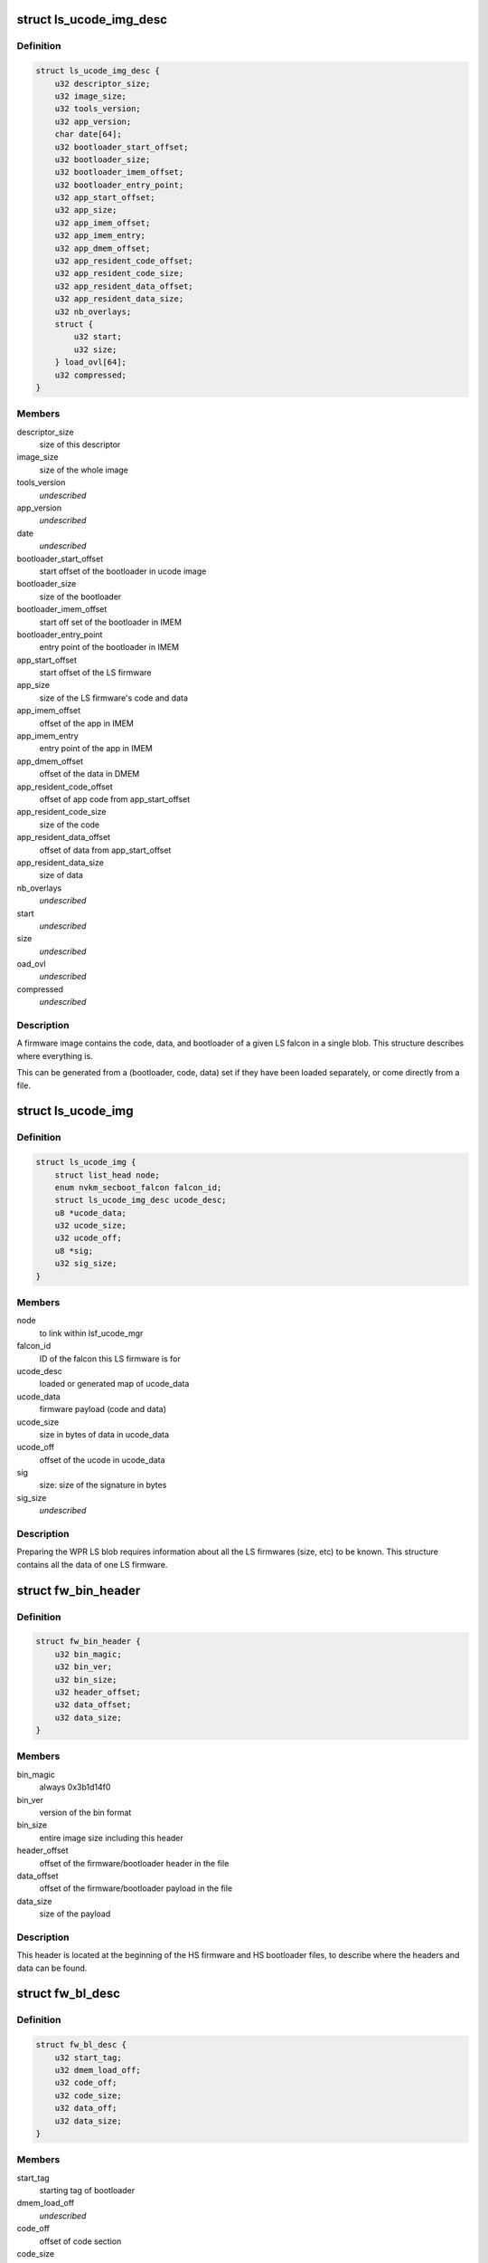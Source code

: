 .. -*- coding: utf-8; mode: rst -*-
.. src-file: drivers/gpu/drm/nouveau/nvkm/subdev/secboot/ls_ucode.h

.. _`ls_ucode_img_desc`:

struct ls_ucode_img_desc
========================

.. c:type:: struct ls_ucode_img_desc

    descriptor of firmware image

.. _`ls_ucode_img_desc.definition`:

Definition
----------

.. code-block:: c

    struct ls_ucode_img_desc {
        u32 descriptor_size;
        u32 image_size;
        u32 tools_version;
        u32 app_version;
        char date[64];
        u32 bootloader_start_offset;
        u32 bootloader_size;
        u32 bootloader_imem_offset;
        u32 bootloader_entry_point;
        u32 app_start_offset;
        u32 app_size;
        u32 app_imem_offset;
        u32 app_imem_entry;
        u32 app_dmem_offset;
        u32 app_resident_code_offset;
        u32 app_resident_code_size;
        u32 app_resident_data_offset;
        u32 app_resident_data_size;
        u32 nb_overlays;
        struct {
            u32 start;
            u32 size;
        } load_ovl[64];
        u32 compressed;
    }

.. _`ls_ucode_img_desc.members`:

Members
-------

descriptor_size
    size of this descriptor

image_size
    size of the whole image

tools_version
    *undescribed*

app_version
    *undescribed*

date
    *undescribed*

bootloader_start_offset
    start offset of the bootloader in ucode image

bootloader_size
    size of the bootloader

bootloader_imem_offset
    start off set of the bootloader in IMEM

bootloader_entry_point
    entry point of the bootloader in IMEM

app_start_offset
    start offset of the LS firmware

app_size
    size of the LS firmware's code and data

app_imem_offset
    offset of the app in IMEM

app_imem_entry
    entry point of the app in IMEM

app_dmem_offset
    offset of the data in DMEM

app_resident_code_offset
    offset of app code from app_start_offset

app_resident_code_size
    size of the code

app_resident_data_offset
    offset of data from app_start_offset

app_resident_data_size
    size of data

nb_overlays
    *undescribed*

start
    *undescribed*

size
    *undescribed*

oad_ovl
    *undescribed*

compressed
    *undescribed*

.. _`ls_ucode_img_desc.description`:

Description
-----------

A firmware image contains the code, data, and bootloader of a given LS
falcon in a single blob. This structure describes where everything is.

This can be generated from a (bootloader, code, data) set if they have
been loaded separately, or come directly from a file.

.. _`ls_ucode_img`:

struct ls_ucode_img
===================

.. c:type:: struct ls_ucode_img

    temporary storage for loaded LS firmwares

.. _`ls_ucode_img.definition`:

Definition
----------

.. code-block:: c

    struct ls_ucode_img {
        struct list_head node;
        enum nvkm_secboot_falcon falcon_id;
        struct ls_ucode_img_desc ucode_desc;
        u8 *ucode_data;
        u32 ucode_size;
        u32 ucode_off;
        u8 *sig;
        u32 sig_size;
    }

.. _`ls_ucode_img.members`:

Members
-------

node
    to link within lsf_ucode_mgr

falcon_id
    ID of the falcon this LS firmware is for

ucode_desc
    loaded or generated map of ucode_data

ucode_data
    firmware payload (code and data)

ucode_size
    size in bytes of data in ucode_data

ucode_off
    offset of the ucode in ucode_data

sig
    size:           size of the signature in bytes

sig_size
    *undescribed*

.. _`ls_ucode_img.description`:

Description
-----------

Preparing the WPR LS blob requires information about all the LS firmwares
(size, etc) to be known. This structure contains all the data of one LS
firmware.

.. _`fw_bin_header`:

struct fw_bin_header
====================

.. c:type:: struct fw_bin_header

    header of firmware files

.. _`fw_bin_header.definition`:

Definition
----------

.. code-block:: c

    struct fw_bin_header {
        u32 bin_magic;
        u32 bin_ver;
        u32 bin_size;
        u32 header_offset;
        u32 data_offset;
        u32 data_size;
    }

.. _`fw_bin_header.members`:

Members
-------

bin_magic
    always 0x3b1d14f0

bin_ver
    version of the bin format

bin_size
    entire image size including this header

header_offset
    offset of the firmware/bootloader header in the file

data_offset
    offset of the firmware/bootloader payload in the file

data_size
    size of the payload

.. _`fw_bin_header.description`:

Description
-----------

This header is located at the beginning of the HS firmware and HS bootloader
files, to describe where the headers and data can be found.

.. _`fw_bl_desc`:

struct fw_bl_desc
=================

.. c:type:: struct fw_bl_desc

    firmware bootloader descriptor

.. _`fw_bl_desc.definition`:

Definition
----------

.. code-block:: c

    struct fw_bl_desc {
        u32 start_tag;
        u32 dmem_load_off;
        u32 code_off;
        u32 code_size;
        u32 data_off;
        u32 data_size;
    }

.. _`fw_bl_desc.members`:

Members
-------

start_tag
    starting tag of bootloader

dmem_load_off
    *undescribed*

code_off
    offset of code section

code_size
    size of code section

data_off
    offset of data section

data_size
    size of data section

.. _`fw_bl_desc.description`:

Description
-----------

This structure is embedded in bootloader firmware files at to describe the
IMEM and DMEM layout expected by the bootloader.

.. This file was automatic generated / don't edit.


